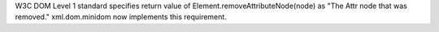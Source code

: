 W3C DOM Level 1 standard specifies return value of
Element.removeAttributeNode(node) as "The Attr node that was removed."
xml.dom.minidom now implements this requirement.
